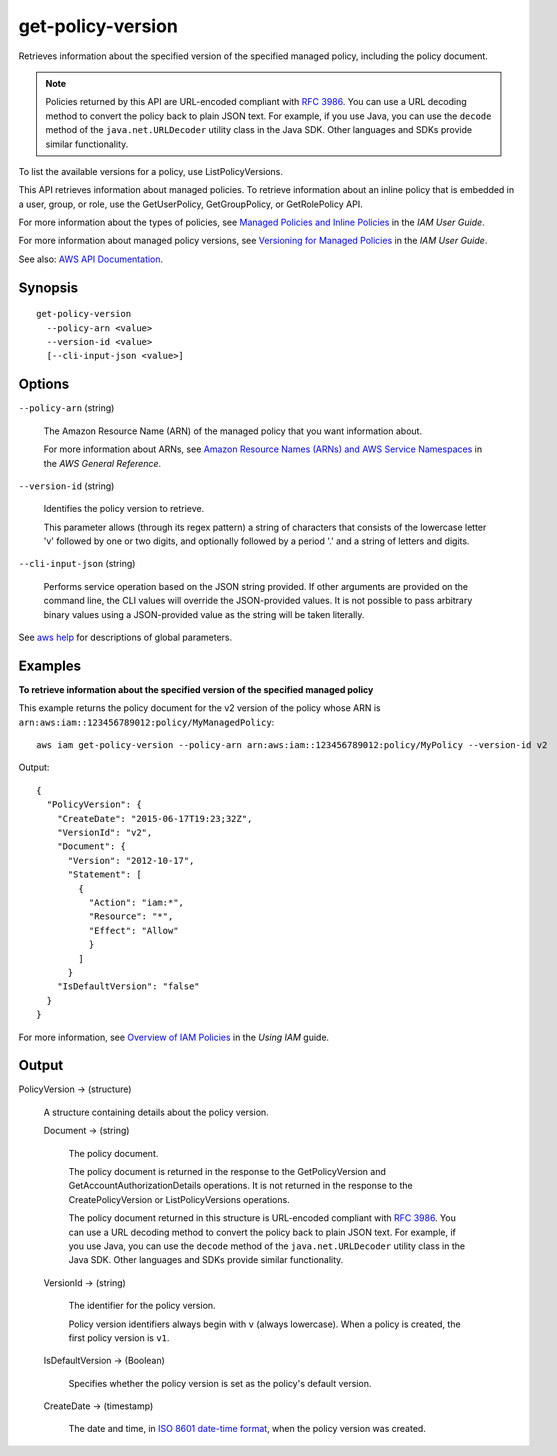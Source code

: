 .. _get-policy-version:

get-policy-version
==================

Retrieves information about the specified version of the specified managed
policy, including the policy document.

.. note::

  Policies returned by this API are URL-encoded compliant with `RFC 3986
  <https://tools.ietf.org/html/rfc3986>`__. You can use a URL decoding method to
  convert the policy back to plain JSON text. For example, if you use Java, you
  can use the ``decode`` method of the ``java.net.URLDecoder`` utility class in
  the Java SDK. Other languages and SDKs provide similar functionality.

To list the available versions for a policy, use ListPolicyVersions.

This API retrieves information about managed policies. To retrieve information
about an inline policy that is embedded in a user, group, or role, use the
GetUserPolicy, GetGroupPolicy, or GetRolePolicy API.

For more information about the types of policies, see `Managed Policies and
Inline Policies
<https://docs.aws.amazon.com/IAM/latest/UserGuide/policies-managed-vs-inline.html>`__
in the *IAM User Guide*.

For more information about managed policy versions, see `Versioning for Managed
Policies
<https://docs.aws.amazon.com/IAM/latest/UserGuide/policies-managed-versions.html>`__
in the *IAM User Guide*.

See also: `AWS API Documentation
<https://docs.aws.amazon.com/goto/WebAPI/iam-2010-05-08/GetPolicyVersion>`_.

Synopsis
--------

::

  get-policy-version
    --policy-arn <value>
    --version-id <value>
    [--cli-input-json <value>]

Options
-------

``--policy-arn`` (string)

  The Amazon Resource Name (ARN) of the managed policy that you want information
  about.

  For more information about ARNs, see `Amazon Resource Names (ARNs) and AWS
  Service Namespaces
  <https://docs.aws.amazon.com/general/latest/gr/aws-arns-and-namespaces.html>`__
  in the *AWS General Reference*.

``--version-id`` (string)

  Identifies the policy version to retrieve.

  This parameter allows (through its regex pattern) a string of characters that
  consists of the lowercase letter 'v' followed by one or two digits, and
  optionally followed by a period '.' and a string of letters and digits.

``--cli-input-json`` (string)

  Performs service operation based on the JSON string provided. If other
  arguments are provided on the command line, the CLI values will override the
  JSON-provided values. It is not possible to pass arbitrary binary values using
  a JSON-provided value as the string will be taken literally.

See `aws help <https://docs.aws.amazon.com/cli/latest/reference/index.html>`_
for descriptions of global parameters.

Examples
--------

**To retrieve information about the specified version of the specified managed
policy**

This example returns the policy document for the v2 version of the policy whose
ARN is ``arn:aws:iam::123456789012:policy/MyManagedPolicy``::

  aws iam get-policy-version --policy-arn arn:aws:iam::123456789012:policy/MyPolicy --version-id v2

Output::

  {
    "PolicyVersion": {
      "CreateDate": "2015-06-17T19:23;32Z",
      "VersionId": "v2",
      "Document": {
        "Version": "2012-10-17",
        "Statement": [
          {
            "Action": "iam:*",
            "Resource": "*",
            "Effect": "Allow"
            }
          ]
        }
      "IsDefaultVersion": "false"
    }
  }

For more information, see `Overview of IAM Policies`_ in the *Using IAM* guide.

.. _`Overview of IAM Policies`: http://docs.aws.amazon.com/IAM/latest/UserGuide/policies_overview.html

Output
------

PolicyVersion -> (structure)

  A structure containing details about the policy version.

  Document -> (string)

    The policy document.

    The policy document is returned in the response to the GetPolicyVersion and
    GetAccountAuthorizationDetails operations. It is not returned in the
    response to the CreatePolicyVersion or ListPolicyVersions operations.

    The policy document returned in this structure is URL-encoded compliant with
    `RFC 3986 <https://tools.ietf.org/html/rfc3986>`__. You can use a URL
    decoding method to convert the policy back to plain JSON text. For example,
    if you use Java, you can use the ``decode`` method of the
    ``java.net.URLDecoder`` utility class in the Java SDK. Other languages and
    SDKs provide similar functionality.

  VersionId -> (string)

    The identifier for the policy version.

    Policy version identifiers always begin with ``v`` (always lowercase). When
    a policy is created, the first policy version is ``v1``.

  IsDefaultVersion -> (Boolean)

    Specifies whether the policy version is set as the policy's default version.

  CreateDate -> (timestamp)

    The date and time, in `ISO 8601 date-time format
    <http://www.iso.org/iso/iso8601>`__, when the policy version was created.

